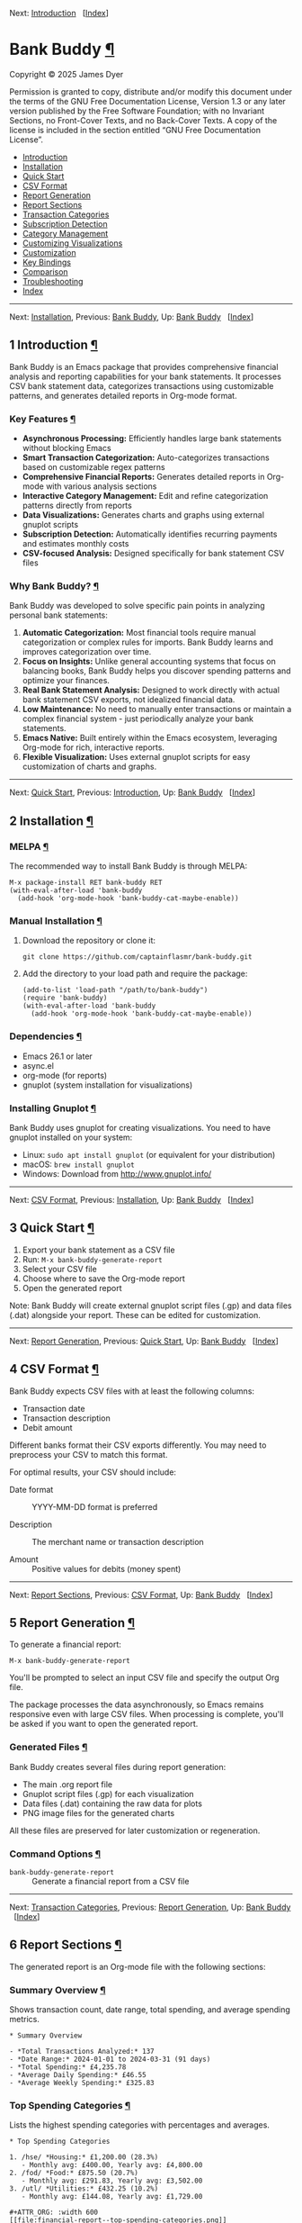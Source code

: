 <<Top>>

Next: [[#Introduction][Introduction]]   [[[#Index][Index]]]

* Bank Buddy [[#Bank-Buddy][¶]]
:PROPERTIES:
:CUSTOM_ID: Bank-Buddy
:CLASS: top
:END:
Copyright © 2025 James Dyer

Permission is granted to copy, distribute and/or modify this document
under the terms of the GNU Free Documentation License, Version 1.3 or
any later version published by the Free Software Foundation; with no
Invariant Sections, no Front-Cover Texts, and no Back-Cover Texts. A
copy of the license is included in the section entitled “GNU Free
Documentation License”.

- [[#Introduction][Introduction]]
- [[#Installation][Installation]]
- [[#Quick-Start][Quick Start]]
- [[#CSV-Format][CSV Format]]
- [[#Report-Generation][Report Generation]]
- [[#Report-Sections][Report Sections]]
- [[#Transaction-Categories][Transaction Categories]]
- [[#Subscription-Detection][Subscription Detection]]
- [[#Category-Management][Category Management]]
- [[#Customizing-Visualizations][Customizing Visualizations]]
- [[#Customization][Customization]]
- [[#Key-Bindings][Key Bindings]]
- [[#Comparison][Comparison]]
- [[#Troubleshooting][Troubleshooting]]
- [[#Index][Index]]

--------------

<<Introduction>>

Next: [[#Installation][Installation]], Previous: [[#Top][Bank Buddy]],
Up: [[#Top][Bank Buddy]]   [[[#Index][Index]]]

** 1 Introduction [[#Introduction-1][¶]]
:PROPERTIES:
:CUSTOM_ID: Introduction-1
:CLASS: chapter
:END:
Bank Buddy is an Emacs package that provides comprehensive financial
analysis and reporting capabilities for your bank statements. It
processes CSV bank statement data, categorizes transactions using
customizable patterns, and generates detailed reports in Org-mode
format.

*** Key Features [[#Key-Features][¶]]
:PROPERTIES:
:CUSTOM_ID: Key-Features
:CLASS: heading
:END:
- *Asynchronous Processing:* Efficiently handles large bank statements
  without blocking Emacs
- *Smart Transaction Categorization:* Auto-categorizes transactions
  based on customizable regex patterns
- *Comprehensive Financial Reports:* Generates detailed reports in
  Org-mode with various analysis sections
- *Interactive Category Management:* Edit and refine categorization
  patterns directly from reports
- *Data Visualizations:* Generates charts and graphs using external
  gnuplot scripts
- *Subscription Detection:* Automatically identifies recurring payments
  and estimates monthly costs
- *CSV-focused Analysis:* Designed specifically for bank statement CSV
  files

*** Why Bank Buddy? [[#Why-Bank-Buddy_003f][¶]]
:PROPERTIES:
:CUSTOM_ID: Why-Bank-Buddy_003f
:CLASS: heading
:END:
Bank Buddy was developed to solve specific pain points in analyzing
personal bank statements:

1. *Automatic Categorization:* Most financial tools require manual
   categorization or complex rules for imports. Bank Buddy learns and
   improves categorization over time.
2. *Focus on Insights:* Unlike general accounting systems that focus on
   balancing books, Bank Buddy helps you discover spending patterns and
   optimize your finances.
3. *Real Bank Statement Analysis:* Designed to work directly with actual
   bank statement CSV exports, not idealized financial data.
4. *Low Maintenance:* No need to manually enter transactions or maintain
   a complex financial system - just periodically analyze your bank
   statements.
5. *Emacs Native:* Built entirely within the Emacs ecosystem, leveraging
   Org-mode for rich, interactive reports.
6. *Flexible Visualization:* Uses external gnuplot scripts for easy
   customization of charts and graphs.

--------------

<<Installation>>

Next: [[#Quick-Start][Quick Start]], Previous:
[[#Introduction][Introduction]], Up: [[#Top][Bank Buddy]]  
[[[#Index][Index]]]

** 2 Installation [[#Installation-1][¶]]
:PROPERTIES:
:CUSTOM_ID: Installation-1
:CLASS: chapter
:END:
*** MELPA [[#MELPA][¶]]
:PROPERTIES:
:CUSTOM_ID: MELPA
:CLASS: heading
:END:
The recommended way to install Bank Buddy is through MELPA:

#+begin_src example-preformatted
M-x package-install RET bank-buddy RET
(with-eval-after-load 'bank-buddy
  (add-hook 'org-mode-hook 'bank-buddy-cat-maybe-enable))
#+end_src

*** Manual Installation [[#Manual-Installation][¶]]
:PROPERTIES:
:CUSTOM_ID: Manual-Installation
:CLASS: heading
:END:
1. Download the repository or clone it:

   #+begin_src example-preformatted
   git clone https://github.com/captainflasmr/bank-buddy.git
   #+end_src

2. Add the directory to your load path and require the package:

   #+begin_src example-preformatted
   (add-to-list 'load-path "/path/to/bank-buddy")
   (require 'bank-buddy)
   (with-eval-after-load 'bank-buddy
     (add-hook 'org-mode-hook 'bank-buddy-cat-maybe-enable))
   #+end_src

*** Dependencies [[#Dependencies][¶]]
:PROPERTIES:
:CUSTOM_ID: Dependencies
:CLASS: heading
:END:
- Emacs 26.1 or later
- async.el
- org-mode (for reports)
- gnuplot (system installation for visualizations)

*** Installing Gnuplot [[#Installing-Gnuplot][¶]]
:PROPERTIES:
:CUSTOM_ID: Installing-Gnuplot
:CLASS: heading
:END:
Bank Buddy uses gnuplot for creating visualizations. You need to have
gnuplot installed on your system:

- Linux: =sudo apt install gnuplot= (or equivalent for your
  distribution)
- macOS: =brew install gnuplot=
- Windows: Download from http://www.gnuplot.info/

--------------

<<Quick-Start>>

Next: [[#CSV-Format][CSV Format]], Previous:
[[#Installation][Installation]], Up: [[#Top][Bank Buddy]]  
[[[#Index][Index]]]

** 3 Quick Start [[#Quick-Start-1][¶]]
:PROPERTIES:
:CUSTOM_ID: Quick-Start-1
:CLASS: chapter
:END:
1. Export your bank statement as a CSV file
2. Run: =M-x bank-buddy-generate-report=
3. Select your CSV file
4. Choose where to save the Org-mode report
5. Open the generated report

Note: Bank Buddy will create external gnuplot script files (.gp) and
data files (.dat) alongside your report. These can be edited for
customization.

--------------

<<CSV-Format>>

Next: [[#Report-Generation][Report Generation]], Previous:
[[#Quick-Start][Quick Start]], Up: [[#Top][Bank Buddy]]  
[[[#Index][Index]]]

** 4 CSV Format [[#CSV-Format-1][¶]]
:PROPERTIES:
:CUSTOM_ID: CSV-Format-1
:CLASS: chapter
:END:
Bank Buddy expects CSV files with at least the following columns:

- Transaction date
- Transaction description
- Debit amount

Different banks format their CSV exports differently. You may need to
preprocess your CSV to match this format.

For optimal results, your CSV should include:

- Date format :: YYYY-MM-DD format is preferred

- Description :: The merchant name or transaction description

- Amount :: Positive values for debits (money spent)

--------------

<<Report-Generation>>

Next: [[#Report-Sections][Report Sections]], Previous:
[[#CSV-Format][CSV Format]], Up: [[#Top][Bank Buddy]]  
[[[#Index][Index]]]

** 5 Report Generation [[#Report-Generation-1][¶]]
:PROPERTIES:
:CUSTOM_ID: Report-Generation-1
:CLASS: chapter
:END:
To generate a financial report:

#+begin_src example-preformatted
M-x bank-buddy-generate-report
#+end_src

You'll be prompted to select an input CSV file and specify the output
Org file.

The package processes the data asynchronously, so Emacs remains
responsive even with large CSV files. When processing is complete,
you'll be asked if you want to open the generated report.

*** Generated Files [[#Generated-Files][¶]]
:PROPERTIES:
:CUSTOM_ID: Generated-Files
:CLASS: heading
:END:
Bank Buddy creates several files during report generation:

- The main .org report file
- Gnuplot script files (.gp) for each visualization
- Data files (.dat) containing the raw data for plots
- PNG image files for the generated charts

All these files are preserved for later customization or regeneration.

*** Command Options [[#Command-Options][¶]]
:PROPERTIES:
:CUSTOM_ID: Command-Options
:CLASS: heading
:END:
- =bank-buddy-generate-report= :: Generate a financial report from a CSV
  file

--------------

<<Report-Sections>>

Next: [[#Transaction-Categories][Transaction Categories]], Previous:
[[#Report-Generation][Report Generation]], Up: [[#Top][Bank Buddy]]  
[[[#Index][Index]]]

** 6 Report Sections [[#Report-Sections-1][¶]]
:PROPERTIES:
:CUSTOM_ID: Report-Sections-1
:CLASS: chapter
:END:
The generated report is an Org-mode file with the following sections:

*** Summary Overview [[#Summary-Overview][¶]]
:PROPERTIES:
:CUSTOM_ID: Summary-Overview
:CLASS: heading
:END:
Shows transaction count, date range, total spending, and average
spending metrics.

#+begin_src example-preformatted
,* Summary Overview

- *Total Transactions Analyzed:* 137
- *Date Range:* 2024-01-01 to 2024-03-31 (91 days)
- *Total Spending:* £4,235.78
- *Average Daily Spending:* £46.55
- *Average Weekly Spending:* £325.83
#+end_src

*** Top Spending Categories [[#Top-Spending-Categories][¶]]
:PROPERTIES:
:CUSTOM_ID: Top-Spending-Categories
:CLASS: heading
:END:
Lists the highest spending categories with percentages and averages.

#+begin_src example-preformatted
,* Top Spending Categories

1. /hse/ *Housing:* £1,200.00 (28.3%)
   - Monthly avg: £400.00, Yearly avg: £4,800.00
2. /fod/ *Food:* £875.50 (20.7%)
   - Monthly avg: £291.83, Yearly avg: £3,502.00
3. /utl/ *Utilities:* £432.25 (10.2%)
   - Monthly avg: £144.08, Yearly avg: £1,729.00

,#+ATTR_ORG: :width 600
[[file:financial-report--top-spending-categories.png]]

Generated from gnuplot script: [[file:top-spending-categories.gp]]
Data file: [[file:top-spending-categories.dat]]
#+end_src

*** Monthly Spending Patterns [[#Monthly-Spending-Patterns][¶]]
:PROPERTIES:
:CUSTOM_ID: Monthly-Spending-Patterns
:CLASS: heading
:END:
Displays spending over time with a visual category breakdown.

#+begin_src example-preformatted
,* Monthly Spending Patterns

- *Highest Month:* 2024-02 (£1,576.32)
- *Lowest Month:* 2024-01 (£1,245.78)
- *Average Monthly Spending:* £1,411.93

Each bar shows spending by category. The 3-letter codes represent categories,
with consistent ordering by overall spending (highest to lowest) across all months.
The length of each segment is proportional to its share of that month's spending.

,#+begin_verse
2024-01 *£1246* /hse_____/fod___/utl_/str/
2024-02 *£1576* /hse_____/fod____/utl__/shp_/
2024-03 *£1414* /hse_____/fod___/utl__/str/web/
,#+end_verse
#+end_src

*** Monthly Spending Visualization [[#Monthly-Spending-Visualization][¶]]
:PROPERTIES:
:CUSTOM_ID: Monthly-Spending-Visualization
:CLASS: heading
:END:
Visual representations of monthly spending patterns.

#+begin_src example-preformatted
,*** Monthly Spending Visualization (Stacked Categories)

,#+ATTR_ORG: :width 800
[[file:financial-report--monthly-spending-stacked.png]]

Generated from gnuplot script: [[file:monthly-categories-stacked.gp]]
Data file: [[file:monthly-categories-stacked.dat]]

,*** Monthly Spending with Individual Categories

,#+ATTR_ORG: :width 800
[[file:financial-report--monthly-spending-categories.png]]

Generated from gnuplot script: [[file:monthly-categories-lines.gp]]
Data file: [[file:monthly-categories-lines.dat]]
#+end_src

*** Top Merchants [[#Top-Merchants][¶]]
:PROPERTIES:
:CUSTOM_ID: Top-Merchants
:CLASS: heading
:END:
Lists merchants where you spend the most money.

#+begin_src example-preformatted
,* Top Merchants

- *Total merchant spending:* £4,235.78
- *Monthly average (all merchants):* £1,411.93
- *Yearly average (all merchants):* £16,943.12

1. *RENT-PAYMENT:* £1,200.00 (28.3%)
   - Monthly avg: £400.00, Yearly avg: £4,800.00
2. *SAINSBURYS:* £345.67 (8.2%)
   - Monthly avg: £115.22, Yearly avg: £1,382.68

,#+ATTR_ORG: :width 600
[[file:financial-report--top-merchants.png]]

Generated from gnuplot script: [[file:top-merchants.gp]]
Data file: [[file:top-merchants.dat]]
#+end_src

*** Recurring Subscriptions [[#Recurring-Subscriptions][¶]]
:PROPERTIES:
:CUSTOM_ID: Recurring-Subscriptions
:CLASS: heading
:END:
Identifies and estimates costs of regular payments.

#+begin_src example-preformatted
,* Recurring Subscriptions (Detected)

Estimated monthly cost from detected recurring payments: *£45.97*
(Note: Detection is based on pattern matching and frequency analysis)

1. *Netflix:* £9.99/month
2. *Spotify:* £9.99/month
3. *Amazon Prime:* £7.99/month
#+end_src

*** Transaction Size Distribution [[#Transaction-Size-Distribution][¶]]
:PROPERTIES:
:CUSTOM_ID: Transaction-Size-Distribution
:CLASS: heading
:END:
Shows the distribution of transaction amounts.

#+begin_src example-preformatted
,* Transaction Size Distribution

- *Under £10:* 42 transactions (30.7%)
- *£10 to £50:* 65 transactions (47.4%)
- *£50 to £100:* 23 transactions (16.8%)
- *Over £100:* 7 transactions (5.1%)
#+end_src

*** Unmatched Transactions [[#Unmatched-Transactions][¶]]
:PROPERTIES:
:CUSTOM_ID: Unmatched-Transactions
:CLASS: heading
:END:
Lists transactions that weren't matched by specific patterns.

#+begin_src example-preformatted
,* Unmatched Transactions

The following transactions were only matched by the catch-all pattern (".*").
You may want to add specific patterns for these in `bank-buddy-cat-list-defines`

,#+begin_src text
CORNER-SHOP
PARKING-FEE-LONDON
JOHN-HARDWARE-STORE
,#+end_src
#+end_src

*** Data Visualizations [[#Data-Visualizations][¶]]
:PROPERTIES:
:CUSTOM_ID: Data-Visualizations
:CLASS: heading
:END:
Charts and graphs of your financial data using external gnuplot scripts.

--------------

<<Transaction-Categories>>

Next: [[#Subscription-Detection][Subscription Detection]], Previous:
[[#Report-Sections][Report Sections]], Up: [[#Top][Bank Buddy]]  
[[[#Index][Index]]]

** 7 Transaction Categories [[#Transaction-Categories-1][¶]]
:PROPERTIES:
:CUSTOM_ID: Transaction-Categories-1
:CLASS: chapter
:END:
Bank Buddy uses regular expression patterns to categorize transactions.
These are defined in the variable =bank-buddy-cat-list-defines=.

*** Default Categories [[#Default-Categories][¶]]
:PROPERTIES:
:CUSTOM_ID: Default-Categories
:CLASS: heading
:END:
Bank Buddy comes with predefined categories including:

| Category Code | Description          | Example Patterns                               |
|---------------+----------------------+------------------------------------------------|
| kat           | Personal (Katherine) | katherine, lucinda, kate                       |
| trn           | Transport            | railw, railway, selfserve, train               |
| pay           | PayPal               | paypal                                         |
| utl           | Utilities            | virgin-media, insurance, electric, water       |
| bet           | Betting              | sky-betting, b365, races, bet365               |
| pen           | Pension              | stakeholde, widows                             |
| sav           | Savings              | nsibill, vines, ns&i, saver                    |
| txi           | Taxi                 | uber, aqua                                     |
| fod           | Food                 | sainsburys, waitrose, tesco, domino, deliveroo |
| shp           | Shopping             | ebay, asos, next, argos, amazon                |
| o             | Other                | .* (catch-all)                                 |

*** Category Format [[#Category-Format][¶]]
:PROPERTIES:
:CUSTOM_ID: Category-Format
:CLASS: heading
:END:
Categories are defined as patterns in the form:

#+begin_src example-preformatted
(REGEX-PATTERN CATEGORY-CODE)
#+end_src

Where:

- =REGEX-PATTERN= is a regular expression that matches transaction
  descriptions
- =CATEGORY-CODE= is a short code representing the category (e.g., "fod"
  for food)

Example:

#+begin_src example-preformatted
("amazon\\|amz" "amz")  ; Amazon purchases
("netflix\\|spotify\\|youtube" "str")  ; Streaming services
#+end_src

*** Customizing Categories [[#Customizing-Categories][¶]]
:PROPERTIES:
:CUSTOM_ID: Customizing-Categories
:CLASS: heading
:END:
You can customize the category patterns by setting
=bank-buddy-cat-list-defines=:

#+begin_src example-preformatted
(customize-set-variable 'bank-buddy-cat-list-defines
  '(("amazon\\|amz" "amz")
    ("netflix\\|spotify" "str")
    ("uber\\|lyft" "txi")
    ("sainsburys\\|tesco\\|asda" "fod")
    ;; Add your own patterns here
    (".*" "o")))  ; Catch-all pattern should be last
#+end_src

*** Customizing Category Names [[#Customizing-Category-Names][¶]]
:PROPERTIES:
:CUSTOM_ID: Customizing-Category-Names
:CLASS: heading
:END:
Category codes are mapped to human-readable names via
=bank-buddy-category-names=:

#+begin_src example-preformatted
(customize-set-variable 'bank-buddy-category-names
  '(("amz" . "Amazon")
    ("str" . "Streaming Services")
    ("txi" . "Taxi & Rideshare")
    ("fod" . "Groceries")
    ;; Add your own mappings here
    ("o" . "Other")))
#+end_src

--------------

<<Subscription-Detection>>

Next: [[#Category-Management][Category Management]], Previous:
[[#Transaction-Categories][Transaction Categories]], Up: [[#Top][Bank
Buddy]]   [[[#Index][Index]]]

** 8 Subscription Detection [[#Subscription-Detection-1][¶]]
:PROPERTIES:
:CUSTOM_ID: Subscription-Detection-1
:CLASS: chapter
:END:
Bank Buddy can automatically detect recurring payments like
subscriptions or regular bills. This is especially useful for
identifying forgotten or unnecessary recurring charges.

*** How It Works [[#How-It-Works][¶]]
:PROPERTIES:
:CUSTOM_ID: How-It-Works
:CLASS: heading
:END:
Bank Buddy looks for transactions that:

- Appear multiple times (configurable via
  =bank-buddy-subscription-min-occurrences=)
- Have the same or very similar amounts
- Occur at regular intervals (weekly, bi-weekly, monthly, or annually)

*** Subscription Patterns [[#Subscription-Patterns][¶]]
:PROPERTIES:
:CUSTOM_ID: Subscription-Patterns
:CLASS: heading
:END:
Define specific subscription patterns for better detection:

#+begin_src example-preformatted
(customize-set-variable 'bank-buddy-subscription-patterns
  '(("NETFLIX" . "Netflix")
    ("SPOTIFY" . "Spotify")
    ("AMAZON PRIME" . "Amazon Prime")
    ;; Add your own patterns here
    ))
#+end_src

*** Frequency Analysis [[#Frequency-Analysis][¶]]
:PROPERTIES:
:CUSTOM_ID: Frequency-Analysis
:CLASS: heading
:END:
Bank Buddy estimates the frequency of subscriptions:

- =Weekly= :: Transactions occurring approximately every 5-10 days

- =Bi-weekly= :: Transactions occurring approximately every 11-20 days

- =Monthly= :: Transactions occurring approximately every 25-35 days

- =Annual= :: Transactions occurring approximately every 350-380 days

- =Irregular= :: Transactions that occur multiple times but not at
  regular intervals

--------------

<<Category-Management>>

Next: [[#Customizing-Visualizations][Customizing Visualizations]],
Previous: [[#Subscription-Detection][Subscription Detection]], Up:
[[#Top][Bank Buddy]]   [[[#Index][Index]]]

** 9 Category Management [[#Category-Management-1][¶]]
:PROPERTIES:
:CUSTOM_ID: Category-Management-1
:CLASS: chapter
:END:
Bank Buddy includes an interactive mode for managing transaction
categories: =bank-buddy-cat-mode=.

*** Enabling bank-buddy-cat-mode [[#Enabling-bank_002dbuddy_002dcat_002dmode][¶]]
:PROPERTIES:
:CUSTOM_ID: Enabling-bank_002dbuddy_002dcat_002dmode
:CLASS: heading
:END:
When viewing a Bank Buddy report, the mode is automatically enabled. You
can also enable it manually:

#+begin_src example-preformatted
M-x bank-buddy-cat-mode
#+end_src

*** Adding New Categories [[#Adding-New-Categories][¶]]
:PROPERTIES:
:CUSTOM_ID: Adding-New-Categories
:CLASS: heading
:END:
To add a transaction to a category:

1. Navigate to an unmatched transaction (in the "Unmatched Transactions"
   section)
2. Press =C-c C-a= (=bank-buddy-cat-add-pattern=)
3. Choose an existing category or create a new one
4. Optionally save the updated category definitions to your init file
5. Regenerate the report to see the changes

*** Regenerating Reports [[#Regenerating-Reports][¶]]
:PROPERTIES:
:CUSTOM_ID: Regenerating-Reports
:CLASS: heading
:END:
After modifying categories, regenerate the report:

#+begin_src example-preformatted
C-c C-r (bank-buddy-cat-regenerate-report)
#+end_src

*** Viewing Unmatched Transactions [[#Viewing-Unmatched-Transactions][¶]]
:PROPERTIES:
:CUSTOM_ID: Viewing-Unmatched-Transactions
:CLASS: heading
:END:
To quickly view and manage unmatched transactions:

#+begin_src example-preformatted
M-x bank-buddy-view-unmatched-transactions
#+end_src

*** Saving Category Definitions [[#Saving-Category-Definitions][¶]]
:PROPERTIES:
:CUSTOM_ID: Saving-Category-Definitions
:CLASS: heading
:END:
When adding a new category pattern, you'll be asked if you want to save
the updated definitions to your init file.

--------------

<<Customizing-Visualizations>>

Next: [[#Customization][Customization]], Previous:
[[#Category-Management][Category Management]], Up: [[#Top][Bank Buddy]]
  [[[#Index][Index]]]

** 10 Customizing Visualizations [[#Customizing-Visualizations-1][¶]]
:PROPERTIES:
:CUSTOM_ID: Customizing-Visualizations-1
:CLASS: chapter
:END:
Since version 0.2.0, Bank Buddy generates external gnuplot scripts
rather than using Org Babel blocks. This provides more flexibility for
customizing visualizations.

*** Understanding Generated Files [[#Understanding-Generated-Files][¶]]
:PROPERTIES:
:CUSTOM_ID: Understanding-Generated-Files
:CLASS: heading
:END:
Each visualization consists of:

- A gnuplot script file (.gp) - Contains the plotting instructions
- A data file (.dat) - Contains the raw data for the plot
- The resulting image file (.png) - The generated visualization

*** Customizing Plots [[#Customizing-Plots][¶]]
:PROPERTIES:
:CUSTOM_ID: Customizing-Plots
:CLASS: heading
:END:
To customize a plot:

1. Open the .gp file linked in the report
2. Edit the gnuplot script using standard gnuplot syntax
3. Regenerate the plot using: =gnuplot filename.gp=
4. The report will automatically show the updated image

*** Common Customizations [[#Common-Customizations][¶]]
:PROPERTIES:
:CUSTOM_ID: Common-Customizations
:CLASS: heading
:END:

#+begin_src example-preformatted
# Change colors
set style line 1 lc rgb '#0072BD'  # Change bar color

# Adjust text size
set terminal png size 1000,800 font 'Verdana,12'

# Change plot style
set style data linespoints    # Instead of bars
set style fill pattern       # Use patterns instead of solid fill

# Adjust axis labels
set ylabel 'Spending (GBP)'  # Change currency symbol
set xtics rotate by -60      # Rotate labels more

# Add a grid
set grid ytics
#+end_src

*** Regenerating All Plots [[#Regenerating-All-Plots][¶]]
:PROPERTIES:
:CUSTOM_ID: Regenerating-All-Plots
:CLASS: heading
:END:
If you want to regenerate all plots after making global changes:

#+begin_src example-preformatted
cd report-directory
for f in *.gp; do gnuplot "$f"; done
#+end_src

--------------

<<Customization>>

Next: [[#Key-Bindings][Key Bindings]], Previous:
[[#Customizing-Visualizations][Customizing Visualizations]], Up:
[[#Top][Bank Buddy]]   [[[#Index][Index]]]

** 11 Customization [[#Customization-1][¶]]
:PROPERTIES:
:CUSTOM_ID: Customization-1
:CLASS: chapter
:END:
*** Core Settings [[#Core-Settings][¶]]
:PROPERTIES:
:CUSTOM_ID: Core-Settings
:CLASS: heading
:END:

#+begin_src example-preformatted
;; Exclude large transactions from analysis
(setq bank-buddy-exclude-large-txns t)
(setq bank-buddy-large-txn-threshold 2000)

;; Number of occurrences to detect subscriptions
(setq bank-buddy-subscription-min-occurrences 3)

;; Number of top items to display
(setq bank-buddy-top-spending-categories 5)
(setq bank-buddy-top-merchants 5)
#+end_src

*** All Customizable Variables [[#All-Customizable-Variables][¶]]
:PROPERTIES:
:CUSTOM_ID: All-Customizable-Variables
:CLASS: heading
:END:
| Variable                                | Default   | Description                                          |
|-----------------------------------------+-----------+------------------------------------------------------|
| bank-buddy-exclude-large-txns           | t         | Whether to exclude large transactions                |
| bank-buddy-large-txn-threshold          | 2000      | Threshold for large transactions (in currency units) |
| bank-buddy-subscription-min-occurrences | 3         | Minimum occurrences for subscription detection       |
| bank-buddy-top-spending-categories      | 5         | Number of top spending categories displayed          |
| bank-buddy-top-merchants                | 5         | Number of top merchants displayed                    |
| bank-buddy-cat-list-defines             | (list...) | Categorization patterns for transactions             |
| bank-buddy-category-names               | (list...) | Human-readable category names for reporting          |
| bank-buddy-subscription-patterns        | (list...) | Patterns to identify specific subscriptions          |

--------------

<<Key-Bindings>>

Next: [[#Comparison][Comparison]], Previous:
[[#Customization][Customization]], Up: [[#Top][Bank Buddy]]  
[[[#Index][Index]]]

** 12 Key Bindings [[#Key-Bindings-1][¶]]
:PROPERTIES:
:CUSTOM_ID: Key-Bindings-1
:CLASS: chapter
:END:
*** Global Bindings [[#Global-Bindings][¶]]
:PROPERTIES:
:CUSTOM_ID: Global-Bindings
:CLASS: heading
:END:
| Key  | Command                                | Description                                                 |
|------+----------------------------------------+-------------------------------------------------------------|
| None | bank-buddy-generate-report             | Generate a new financial report                             |
| None | bank-buddy-view-unmatched-transactions | View transactions that weren't matched by specific patterns |

*** bank-buddy-cat-mode Bindings [[#bank_002dbuddy_002dcat_002dmode-Bindings][¶]]
:PROPERTIES:
:CUSTOM_ID: bank_002dbuddy_002dcat_002dmode-Bindings
:CLASS: heading
:END:
| Key     | Command                          | Description                                             |
|---------+----------------------------------+---------------------------------------------------------|
| C-c C-a | bank-buddy-cat-add-pattern       | Add the transaction at point to a category              |
| C-c C-r | bank-buddy-cat-regenerate-report | Regenerate the report with current category definitions |

--------------

<<Comparison>>

Next: [[#Troubleshooting][Troubleshooting]], Previous:
[[#Key-Bindings][Key Bindings]], Up: [[#Top][Bank Buddy]]  
[[[#Index][Index]]]

** 13 Comparison [[#Comparison-1][¶]]
:PROPERTIES:
:CUSTOM_ID: Comparison-1
:CLASS: chapter
:END:
Bank Buddy can be compared to several other Emacs packages for financial
management.

*** Ledger-mode [[#Ledger_002dmode][¶]]
:PROPERTIES:
:CUSTOM_ID: Ledger_002dmode
:CLASS: heading
:END:
Ledger-mode is an Emacs interface to the command-line Ledger accounting
system.

- Ledger is a complete double-entry accounting system; Bank Buddy is
  focused on bank statement analysis
- Ledger requires manual transaction entry or carefully formatted
  imports; Bank Buddy automates categorization
- Ledger offers more comprehensive accounting features; Bank Buddy
  focuses on spending insights
- Bank Buddy provides visual spending breakdowns and charts

*When to use Ledger:* For complete personal finance tracking,
investments, budgeting, and double-entry accounting. *When to use Bank
Buddy:* For quick analysis of bank statements and visualizing spending
patterns.

*** Beancount-mode [[#Beancount_002dmode][¶]]
:PROPERTIES:
:CUSTOM_ID: Beancount_002dmode
:CLASS: heading
:END:
Beancount-mode is an Emacs mode for Beancount, another plain-text
accounting system.

- Beancount, like Ledger, is a full double-entry accounting system
- Beancount has stricter syntax requirements than Ledger
- Bank Buddy offers automatic categorization and reporting
- Beancount generates sophisticated reports, but requires more setup

*When to use Beancount:* For precise, auditable personal accounting with
strict validation. *When to use Bank Buddy:* For simple spending
analysis without learning accounting principles.

*** Money [[#Money][¶]]
:PROPERTIES:
:CUSTOM_ID: Money
:CLASS: heading
:END:
Money is a simple package for tracking expenses in Org-mode.

- Money uses simple org-mode tables for basic expense tracking
- Money is designed for manual entry of expenses
- Bank Buddy focuses on automated analysis of bank-provided data
- Bank Buddy provides more sophisticated visualization

*When to use Money:* For simple manual expense tracking in Org. *When to
use Bank Buddy:* For analyzing historical bank data and discovering
spending patterns.

*** csv-mode and orgtbl-mode [[#csv_002dmode-and-orgtbl_002dmode][¶]]
:PROPERTIES:
:CUSTOM_ID: csv_002dmode-and-orgtbl_002dmode
:CLASS: heading
:END:
Some users analyze financial CSV data using built-in Emacs packages.

- These are general-purpose tools requiring manual customization
- Bank Buddy provides specialized, financial-specific analysis
- Bank Buddy automatically categorizes transactions
- Bank Buddy generates comprehensive reports automatically

*When to use csv/orgtbl-mode:* For custom, one-off analysis of financial
data. *When to use Bank Buddy:* For consistent, repeatable analysis of
bank statements.

--------------

<<Troubleshooting>>

Next: [[#Index][Index]], Previous: [[#Comparison][Comparison]], Up:
[[#Top][Bank Buddy]]   [[[#Index][Index]]]

** 14 Troubleshooting [[#Troubleshooting-1][¶]]
:PROPERTIES:
:CUSTOM_ID: Troubleshooting-1
:CLASS: chapter
:END:
*** CSV Parsing Issues [[#CSV-Parsing-Issues][¶]]
:PROPERTIES:
:CUSTOM_ID: CSV-Parsing-Issues
:CLASS: heading
:END:
If your bank's CSV format is not recognized:

- Check that your CSV has columns for date, description, and debit
  amount
- Pre-process the CSV if necessary to match the expected format
- Check for encoding issues if you see garbled text in reports

*** Performance Considerations [[#Performance-Considerations][¶]]
:PROPERTIES:
:CUSTOM_ID: Performance-Considerations
:CLASS: heading
:END:
Bank Buddy processes CSV files asynchronously to avoid blocking Emacs.
However, with very large files:

- Initial parsing may take longer
- Generated reports might be large
- Consider filtering or pre-processing very large CSV files

*** Visualization Issues [[#Visualization-Issues][¶]]
:PROPERTIES:
:CUSTOM_ID: Visualization-Issues
:CLASS: heading
:END:
If plots are not generating correctly:

- Ensure gnuplot is installed and available in your PATH
- Check that the .gp and .dat files were created correctly
- Look for error messages when running gnuplot manually
- Verify that the data file contains the expected format

*** Common Issues [[#Common-Issues][¶]]
:PROPERTIES:
:CUSTOM_ID: Common-Issues
:CLASS: heading
:END:
- Unmatched Transactions :: Review and add patterns for your common
  merchants using the category management mode

- Duplicate Categories :: Check for overlapping regex patterns in your
  category definitions

- Date Format Issues :: Ensure dates are in YYYY-MM-DD format for best
  results

- Category Mistakes :: If transactions are being assigned to the wrong
  categories, review your regex patterns, particularly those that might
  be too broad

- Plot Customization Problems :: If edits to gnuplot scripts aren't
  reflected, ensure you're editing the right file and running gnuplot to
  regenerate

--------------

<<Index>>

Previous: [[#Troubleshooting][Troubleshooting]], Up: [[#Top][Bank
Buddy]]   [[[#Index][Index]]]

** Index [[#Index-1][¶]]
:PROPERTIES:
:CUSTOM_ID: Index-1
:CLASS: unnumbered
:END:
